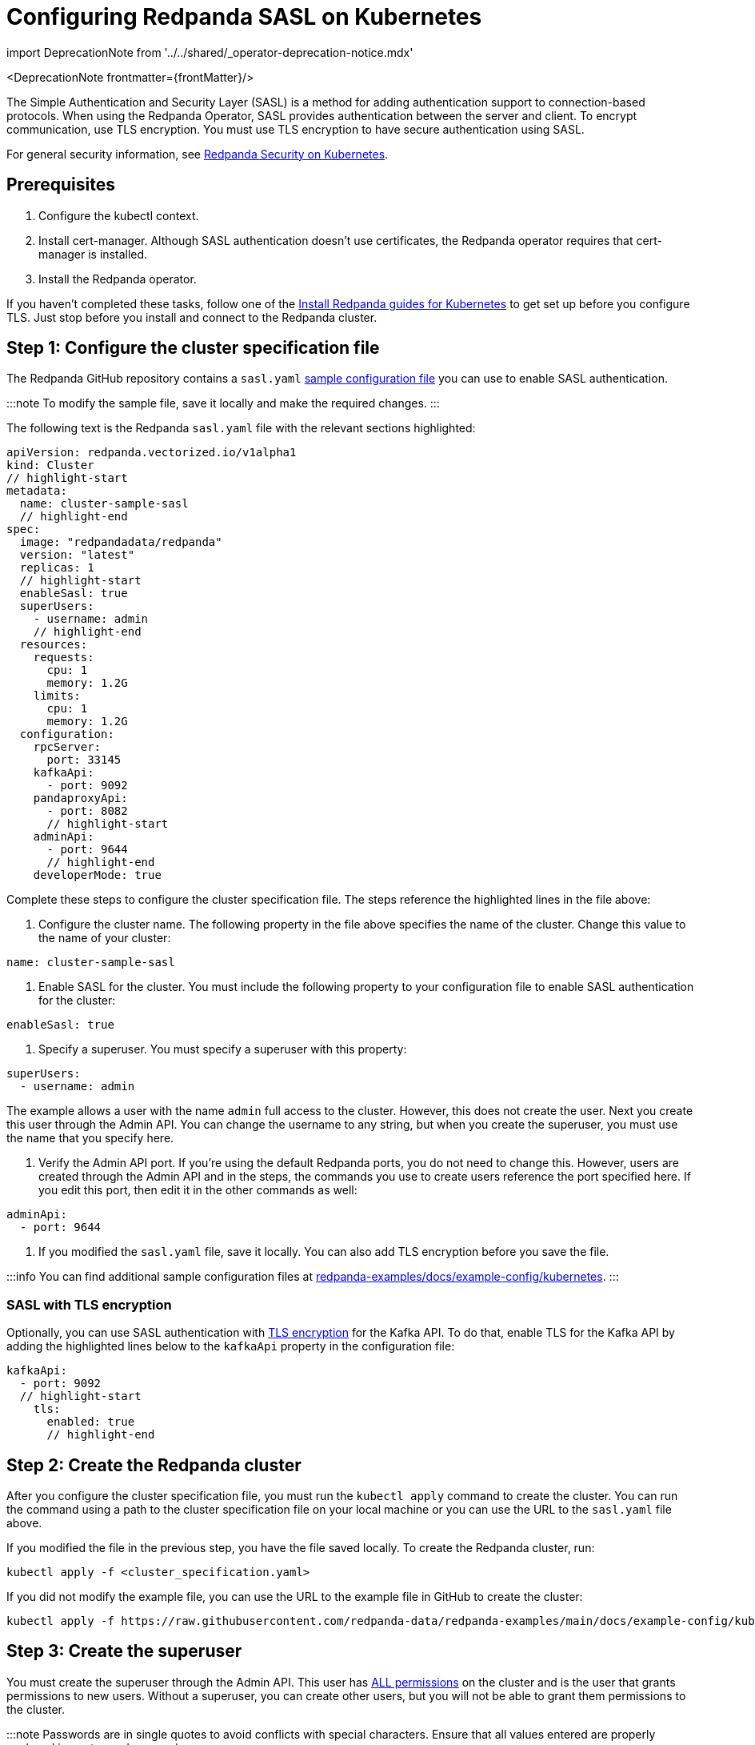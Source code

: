 = Configuring Redpanda SASL on Kubernetes
:description: When using the Redpanda Operator, SASL provides authentication between the server and client. To encrypt communication, use TLS encryption.
:linkRoot: ../../../

import DeprecationNote from '../../shared/_operator-deprecation-notice.mdx'

<DeprecationNote frontmatter=\{frontMatter}/>

The Simple Authentication and Security Layer (SASL) is a method for adding authentication support to connection-based protocols. When using the Redpanda Operator, SASL provides authentication between the server and client. To encrypt communication, use TLS encryption. You must use TLS encryption to have secure authentication using SASL.

For general security information, see xref::security-kubernetes.adoc[Redpanda Security on Kubernetes].

== Prerequisites

. Configure the kubectl context.
. Install cert-manager. Although SASL authentication doesn't use certificates, the Redpanda operator requires that cert-manager is installed.
. Install the Redpanda operator.

If you haven't completed these tasks, follow one of the link:../[Install Redpanda guides for Kubernetes] to get set up before you configure TLS. Just stop before you install and connect to the Redpanda cluster.

== Step 1: Configure the cluster specification file

The Redpanda GitHub repository contains a `sasl.yaml` https://github.com/redpanda-data/redpanda-examples/blob/main/docs/example-config/kubernetes/sasl.yaml[sample configuration file] you can use to enable SASL authentication.

:::note
To modify the sample file, save it locally and make the required changes.
:::

The following text is the Redpanda `sasl.yaml` file with the relevant sections highlighted:

[,yaml]
----
apiVersion: redpanda.vectorized.io/v1alpha1
kind: Cluster
// highlight-start
metadata:
  name: cluster-sample-sasl
  // highlight-end
spec:
  image: "redpandadata/redpanda"
  version: "latest"
  replicas: 1
  // highlight-start
  enableSasl: true
  superUsers:
    - username: admin
    // highlight-end
  resources:
    requests:
      cpu: 1
      memory: 1.2G
    limits:
      cpu: 1
      memory: 1.2G
  configuration:
    rpcServer:
      port: 33145
    kafkaApi:
      - port: 9092
    pandaproxyApi:
      - port: 8082
      // highlight-start
    adminApi:
      - port: 9644
      // highlight-end
    developerMode: true
----

Complete these steps to configure the cluster specification file. The steps reference the highlighted lines in the file above:

. Configure the cluster name. The following property in the file above specifies the name of the cluster. Change this value to the name of your cluster:

[,yaml]
----
name: cluster-sample-sasl
----

. Enable SASL for the cluster. You must include the following property to your configuration file to enable SASL authentication for the cluster:

[,yaml]
----
enableSasl: true
----

. Specify a superuser. You must specify a superuser with this property:

[,yaml]
----
superUsers:
  - username: admin
----

The example allows a user with the name `admin` full access to the cluster. However, this does not create the user. Next you create this user through the Admin API. You can change the username to any string, but when you create the superuser, you must use the name that you specify here.

. Verify the Admin API port. If you're using the default Redpanda ports, you do not need to change this. However, users are created through the Admin API and in the steps, the commands you use to create users reference the port specified here. If you edit this port, then edit it in the other commands as well:

[,yaml]
----
adminApi:
  - port: 9644
----

. If you modified the `sasl.yaml` file, save it locally. You can also add TLS encryption before you save the file.

:::info
You can find additional sample configuration files at
https://github.com/redpanda-data/redpanda-examples/tree/main/docs/example-config/kubernetes[redpanda-examples/docs/example-config/kubernetes].
:::

=== SASL with TLS encryption

Optionally, you can use SASL authentication with xref::tls-kubernetes.adoc[TLS encryption] for the Kafka API. To do that, enable TLS for the Kafka API by adding the highlighted lines below to the `kafkaApi` property in the configuration file:

[,yaml]
----
kafkaApi:
  - port: 9092
  // highlight-start
    tls:
      enabled: true
      // highlight-end
----

== Step 2: Create the Redpanda cluster

After you configure the cluster specification file, you must run the `kubectl apply` command to create the cluster. You can run the command using a path to the cluster specification file on your local machine or you can use the URL to the `sasl.yaml` file above.

If you modified the file in the previous step, you have the file saved locally. To create the Redpanda cluster, run:

[,bash]
----
kubectl apply -f <cluster_specification.yaml>
----

If you did not modify the example file, you can use the URL to the example file in GitHub to create the cluster:

[,bash]
----
kubectl apply -f https://raw.githubusercontent.com/redpanda-data/redpanda-examples/main/docs/example-config/kubernetes/sasl.yaml
----

== Step 3: Create the superuser

You must create the superuser through the Admin API. This user has xref:manage:security:authorization.adoc#operations[ALL permissions] on the cluster and is the user that grants permissions to new users. Without a superuser, you can create other users, but you will not be able to grant them permissions to the cluster.

:::note
Passwords are in single quotes to avoid conflicts with special characters. Ensure that all values entered are properly enclosed in quotes and escaped as necessary.
:::

To create the superuser and specify a password for the user, run:

[,bash]
----
kubectl exec -c redpanda <cluster_name>-0 -- rpk acl user create <super_user_username> \
-p '<superuser_password>'
----

The `-0` in this command refers to the first node of the cluster. You can change this integer to specify a different node in the cluster.

The `super_user_username` is the superuser that you defined in the cluster specification file.

:::note
If you changed the Admin API port from the default, you must add the following line to each command that creates a new user, in this step and the next step:

[,yaml]
----
-X admin.hosts=localhost:<port>
----

:::

This command executes the `rpk` command from within a Redpanda cluster container, using the local host. To run the command from another pod, you must include the broker location with the command. The text below shows the full command with the broker location highlighted:

[,bash]
----
kubectl exec -c redpanda <cluster_name>-0 -- rpk acl user create <super_user_username> \
-p '<superuser_password>' \
-X admin.hosts=localhost:<port>
// highlight-start
-X brokers=<cluster_name>-0.<cluster_name>.default.svc.cluster.local:<port>
// highlight-end
----

== Step 4: Create additional users

The same command that you used to create the superuser also creates additional users and sets the passwords for the new users. By default, these users don't have any permissions on the cluster.

:::tip
As a security best practice, you don't want to use the superuser to run commands on the cluster. You can use these additional users to interact with the cluster.
:::

For each user that you want to create, run:

[,bash]
----
kubectl exec -c redpanda external-connectivity-0 -- rpk acl user create <username> \
-p <password> \
----

== Step 5: Grant permissions

The superuser can grant permissions to additional users through access control lists (ACLs). For details on how ACLs function in Redpanda, see the xref:rpk:rpk-acl:.adoc[rpk acl] documentation.

. Use the superuser to grant `create` and `describe` permissions to another user for the cluster. You can edit the `rpk acl create` command to grant permissions to specific users or groups:

[,bash]
----
kubectl exec -c redpanda <cluster_name>-0 -- rpk acl create --allow-principal User:<username> --operation create,describe --cluster \
--user <superuser_username> \
--password '<superuser_password>' \
--sasl-mechanism SCRAM-SHA-256
----

. Optionally, you can use the superuser to grant permissions to a new user for a topic within the cluster. The following command grants `describe` privileges to a topic that doesn't exist yet. In the next step, you create the topic that you reference in this command.

[,bash]
----
kubectl exec -c redpanda <cluster_name>-0 -- rpk acl create --allow-principal User:<username> --operation describe --topic <topic_name> \
--user <superuser_username> \
--password '<superuser_password>' \
--sasl-mechanism SCRAM-SHA-256
----

== Step 6: Use rpk to interact with Redpanda

Now you can connect to Redpanda with the additional (non-superuser) user and start working with the cluster.

To create a topic, run:

[,bash]
----
kubectl exec -c redpanda <cluster_name>-0 -- rpk topic create <topic_name> \
--user <username> \
--password '<user_password>' \
--sasl-mechanism SCRAM-SHA-256
----

To describe the topic, run:

[,bash]
----
kubectl exec -c redpanda <cluster_name>-0 -- rpk topic describe <topic_name> \
--user <username> \
--password '<user_password>' \
--sasl-mechanism SCRAM-SHA-256
----

== Step 7: Clean up

Now that you have your superuser and additional users that can interact with the cluster, use the xref:rpk:rpk-acl.adoc[rpk reference] documentation to experiment with the `rpk` commands and create additional users and ACLs.

When you're ready, to delete the cluster, run:

[,bash]
----
kubectl delete -f <cluster_specification.yaml>
----

